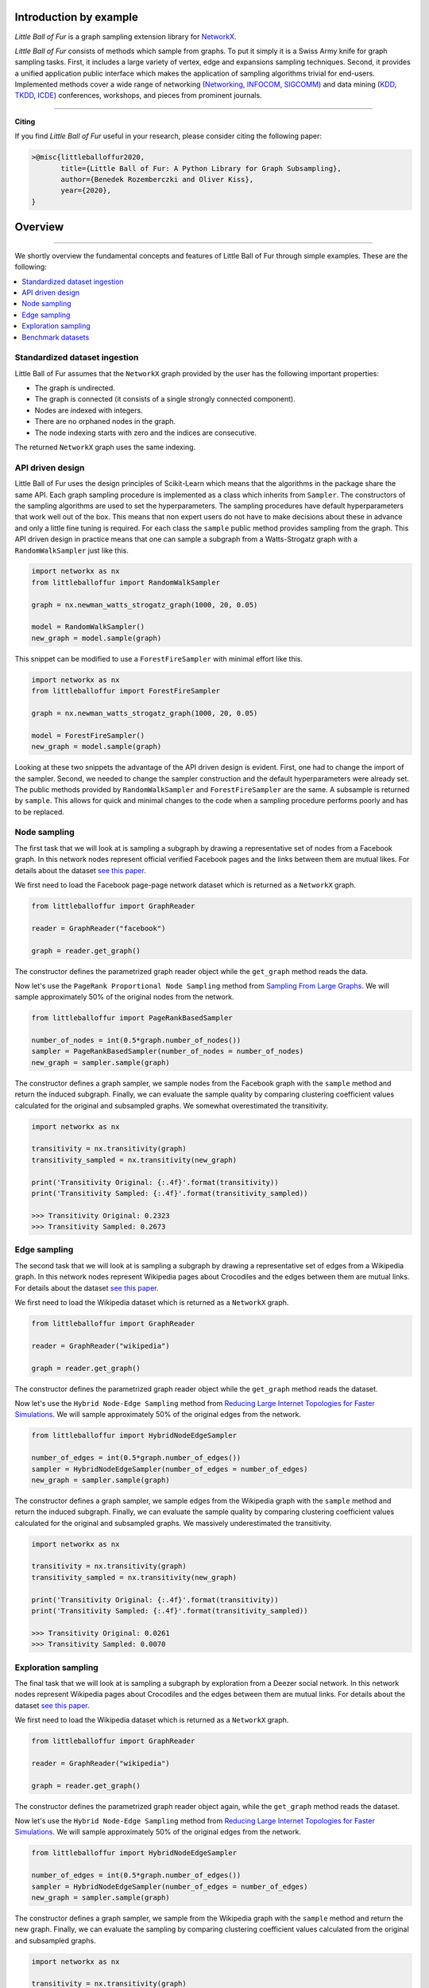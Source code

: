 Introduction by example
=======================

*Little Ball of Fur* is a graph sampling extension library for `NetworkX <https://networkx.github.io/>`_.

*Little Ball of Fur* consists of methods which sample from graphs. To put it simply it is a Swiss Army knife for graph sampling tasks. First, it includes a large variety of vertex, edge and expansions sampling techniques. Second, it provides a unified application public interface which makes the application of sampling algorithms trivial for end-users. Implemented methods cover a wide range of networking (`Networking <https://link.springer.com/conference/networking>`_, `INFOCOM <https://infocom2020.ieee-infocom.org/>`_, `SIGCOMM  <http://www.sigcomm.org/>`_) and data mining (`KDD <https://www.kdd.org/kdd2020/>`_, `TKDD <https://dl.acm.org/journal/tkdd>`_, `ICDE <http://www.wikicfp.com/cfp/program?id=1331&s=ICDE&f=International%20Conference%20on%20Data%20Engineering>`_) conferences, workshops, and pieces from prominent journals.

--------------------------------------------------------------------------------

**Citing**

If you find *Little Ball of Fur* useful in your research, please consider citing the following paper:

.. code-block:: latex

    >@misc{littleballoffur2020,
           title={Little Ball of Fur: A Python Library for Graph Subsampling},
           author={Benedek Rozemberczki and Oliver Kiss},
           year={2020},
    }

Overview
=======================
--------------------------------------------------------------------------------

We shortly overview the fundamental concepts and features of Little Ball of Fur through simple examples. These are the following:

.. contents::
    :local:

Standardized dataset ingestion
------------------------------

Little Ball of Fur assumes that the ``NetworkX`` graph provided by the user has the following important properties:

- The graph is undirected.
- The graph is connected (it consists of a single strongly connected component).
- Nodes are indexed with integers.
- There are no orphaned nodes in the graph.
- The node indexing starts with zero and the indices are consecutive.

The returned ``NetworkX`` graph uses the same indexing.

API driven design
-----------------

Little Ball of Fur uses the design principles of Scikit-Learn which means that the algorithms in the package share the same API. Each graph sampling procedure is implemented as a class which inherits from ``Sampler``. The constructors of the sampling algorithms are used to set the hyperparameters. The sampling procedures have default hyperparameters that work well out of the box. This means that non expert users do not have to make decisions about these in advance and only a little fine tuning is required. For each class the ``sample`` public method provides sampling from the graph. This API driven design in practice means that one can sample a subgraph from a Watts-Strogatz graph with a ``RandomWalkSampler`` just like this.

.. code-block:: python

    import networkx as nx
    from littleballoffur import RandomWalkSampler
    
    graph = nx.newman_watts_strogatz_graph(1000, 20, 0.05)

    model = RandomWalkSampler()
    new_graph = model.sample(graph)

This snippet can be modified to use a ``ForestFireSampler`` with minimal effort like this.

.. code-block:: python

    import networkx as nx
    from littleballoffur import ForestFireSampler
    
    graph = nx.newman_watts_strogatz_graph(1000, 20, 0.05)

    model = ForestFireSampler()
    new_graph = model.sample(graph)

Looking at these two snippets the advantage of the API driven design is evident. First, one had to change the import of the sampler. Second, we needed to change the sampler construction and the default hyperparameters
were already set. The public methods provided by ``RandomWalkSampler`` and ``ForestFireSampler`` are the same. A subsample is returned by
``sample``. This allows for quick and minimal changes to the code when a sampling procedure performs poorly and has to be replaced.


Node sampling
-------------------

The first task that we will look at is sampling a subgraph by drawing a representative set of nodes from a Facebook graph. In this network
nodes represent official verified Facebook pages and the links between them are mutual likes. For details
about the dataset `see this paper <https://arxiv.org/abs/1909.13021>`_.

We first need to load the Facebook page-page network dataset which is returned as a ``NetworkX`` graph.

.. code-block:: python

    from littleballoffur import GraphReader

    reader = GraphReader("facebook")

    graph = reader.get_graph()

The constructor defines the parametrized graph reader object while the ``get_graph`` method reads the data.

Now let's use the ``PageRank Proportional Node Sampling`` method from `Sampling From Large Graphs <https://cs.stanford.edu/people/jure/pubs/sampling-kdd06.pdf>`_. We will sample approximately 50% of the original nodes from the network.

.. code-block:: python

    from littleballoffur import PageRankBasedSampler
    
    number_of_nodes = int(0.5*graph.number_of_nodes())
    sampler = PageRankBasedSampler(number_of_nodes = number_of_nodes)
    new_graph = sampler.sample(graph)

The constructor defines a graph sampler, we sample nodes from the Facebook graph with the ``sample`` method and return the induced subgraph. Finally, we can evaluate the sample quality by comparing clustering coefficient values calculated for the original and subsampled graphs. We somewhat overestimated the transitivity.

.. code-block:: python

    import networkx as nx

    transitivity = nx.transitivity(graph)
    transitivity_sampled = nx.transitivity(new_graph)

    print('Transitivity Original: {:.4f}'.format(transitivity))
    print('Transitivity Sampled: {:.4f}'.format(transitivity_sampled))

    >>> Transitivity Original: 0.2323
    >>> Transitivity Sampled: 0.2673

Edge sampling
--------------

The second task that we will look at is sampling a subgraph by drawing a representative set of edges from a Wikipedia graph. In this network
nodes represent Wikipedia pages about Crocodiles and the edges between them are mutual links. For details
about the dataset `see this paper <https://arxiv.org/abs/1909.13021>`_.

We first need to load the Wikipedia dataset which is returned as a ``NetworkX`` graph.

.. code-block:: python

    from littleballoffur import GraphReader

    reader = GraphReader("wikipedia")

    graph = reader.get_graph()

The constructor defines the parametrized graph reader object while the ``get_graph`` method reads the dataset.

Now let's use the ``Hybrid Node-Edge Sampling`` method from `Reducing Large Internet Topologies for Faster Simulations <http://www.cs.ucr.edu/~michalis/PAPERS/sampling-networking-05.pdf>`_. We will sample approximately 50% of the original edges from the network.

.. code-block:: python

    from littleballoffur import HybridNodeEdgeSampler
    
    number_of_edges = int(0.5*graph.number_of_edges())
    sampler = HybridNodeEdgeSampler(number_of_edges = number_of_edges)
    new_graph = sampler.sample(graph)

The constructor defines a graph sampler, we sample edges from the Wikipedia graph with the ``sample`` method and return the induced subgraph. Finally, we can evaluate the sample quality by comparing clustering coefficient values calculated for the original and subsampled graphs. We massively underestimated the transitivity.

.. code-block:: python

    import networkx as nx

    transitivity = nx.transitivity(graph)
    transitivity_sampled = nx.transitivity(new_graph)

    print('Transitivity Original: {:.4f}'.format(transitivity))
    print('Transitivity Sampled: {:.4f}'.format(transitivity_sampled))

    >>> Transitivity Original: 0.0261
    >>> Transitivity Sampled: 0.0070

Exploration sampling
--------------------

The final task that we will look at is sampling a subgraph by exploration from a Deezer social network. In this network
nodes represent Wikipedia pages about Crocodiles and the edges between them are mutual links. For details
about the dataset `see this paper <https://arxiv.org/abs/1909.13021>`_.

We first need to load the Wikipedia dataset which is returned as a ``NetworkX`` graph.

.. code-block:: python

    from littleballoffur import GraphReader

    reader = GraphReader("wikipedia")

    graph = reader.get_graph()

The constructor defines the parametrized graph reader object again, while the ``get_graph`` method reads the dataset.

Now let's use the ``Hybrid Node-Edge Sampling`` method from `Reducing Large Internet Topologies for Faster Simulations <http://www.cs.ucr.edu/~michalis/PAPERS/sampling-networking-05.pdf>`_. We will sample approximately 50% of the original edges from the network.

.. code-block:: python

    from littleballoffur import HybridNodeEdgeSampler
    
    number_of_edges = int(0.5*graph.number_of_edges())
    sampler = HybridNodeEdgeSampler(number_of_edges = number_of_edges)
    new_graph = sampler.sample(graph)

The constructor defines a graph sampler, we sample from the Wikipedia graph with the ``sample`` method and return the new graph. Finally, we can evaluate the sampling by comparing clustering coefficient values calculated from the original and subsampled graphs.

.. code-block:: python

    import networkx as nx

    transitivity = nx.transitivity(graph)
    transitivity_sampled = nx.transitivity(new_graph)

    print('Transitivity Original: {:.4f}'.format(transitivity))
    print('Transitivity Sampled: {:.4f}'.format(transitivity_sampled))

    >>> Transitivity Original: 0.0261
    >>> Transitivity Sampled: 0.0070

Benchmark datasets
------------------

We included a number of datasets which can be used for comparing the performance of sampling algorithms. These are the following:

- `Twitch user network from the UK. <https://arxiv.org/abs/1909.13021>`_
- `Wikipedia page-page network with articles about Crocodiles. <https://arxiv.org/abs/1909.13021>`_
- `GitHub machine learning and web developers social network. <https://arxiv.org/abs/1909.13021>`_
- `Facebook verified page-page network. <https://arxiv.org/abs/1909.13021>`_
